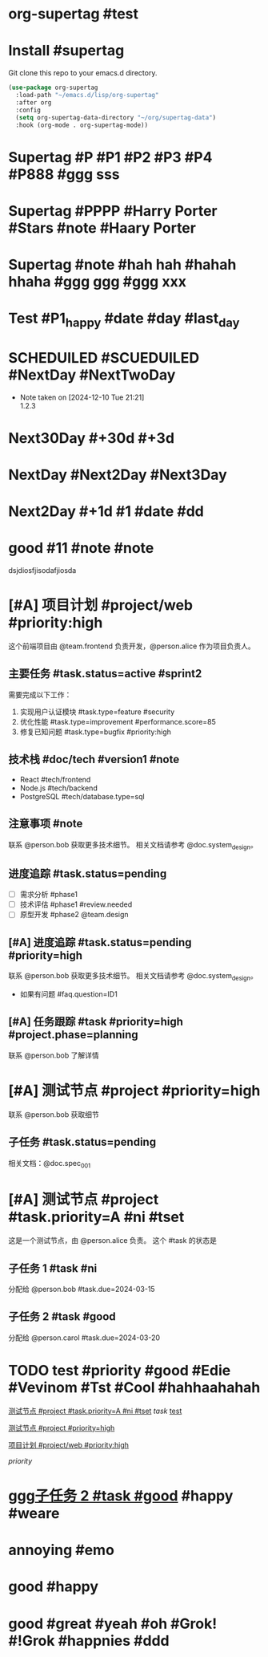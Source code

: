 * org-supertag #test
:PROPERTIES:
:ID:       A242E9CE-8733-4F0A-9EB3-92410A48ED79
:END:

* Install #supertag
:PROPERTIES:
:ID:       D0F2ADA1-0093-4ED4-B080-C8FC6F45A73A
:END:
Git clone this repo to your emacs.d directory.

#+BEGIN_SRC emacs-lisp
(use-package org-supertag
  :load-path "~/emacs.d/lisp/org-supertag"
  :after org
  :config
  (setq org-supertag-data-directory "~/org/supertag-data")
  :hook (org-mode . org-supertag-mode))
#+END_SRC

* Supertag #P #P1 #P2 #P3 #P4 #P888 #ggg sss
:PROPERTIES:
:ID:       40B00168-A4EF-4EA9-925B-8E3D6975AE33
:title:    bad
:status:   TODO
:priority: A
:tags:     nil
:Date:     2024-12-11
:状况:     好
:END:
* Supertag #PPPP #Harry Porter #Stars #note #Haary Porter
:PROPERTIES:
:ID:       D40DE5C9-D20F-4EDD-9A57-8BDAC3161AF4
:Day:      2024-12-13
:status:   Good
:Stars:    ⭐⭐⭐⭐
:title:    good task
:tags:     nil
:END:

* Supertag #note #hah hah #hahah hhaha #ggg ggg #ggg xxx
:PROPERTIES:
:ID:       BB86805F-F2F0-4346-8B81-774983339655
:title:    good
:tags:     ("1" "2" "3")
:END:

* Test #P1_happy #date #day #last_day
:PROPERTIES:
:ID:       B56117B8-6537-4B87-B044-C9E2E15670D4
:plan:     SCHEDULED 2024-12-10
:todo-list: todo
:today:    SCHEDULED 2024-12-11
:Planning: SCHEDULED 2025-03-20
:END:

* SCHEDUILED #SCUEDUILED #NextDay #NextTwoDay
DEADLINE: <2024-12-11 Wed>
:PROPERTIES:
:ID:       B900CFC4-332E-454B-8F48-06AAD0E2E146
:Planning: DEADLINE 2024-12-15
:+1:       DEADLINE 2024-12-11
:END:
- Note taken on [2024-12-10 Tue 21:21] \\
  1.2.3

* Next30Day #+30d #+3d
:PROPERTIES:
:ID:       CAF87B34-066C-415B-8EDD-D6098AD1460C
:+30d:     (SCHEDULED 26495 57280)
:未来3天:  (SCHEDULED 26460 18300)
:END:

* NextDay #Next2Day #Next3Day
:PROPERTIES:
:ID:       12DC188C-F359-4FF0-8A1A-A3CC2E8DE66C
:+3d:      (SCHEDULED 26460 14100)
:+3:       (SCHEDULED 26460 14100)
:END:

* Next2Day #+1d #1 #date #dd
:PROPERTIES:
:ID:       965F67C2-F6C9-493E-923F-D49F25C8FF09
:+2d:      (SCHEDULED 26457 42528)
:2:        (SCHEDULED 26485 21980)
:date:     (SCHEDULED 26457 42828)
:dd:       2024-12-13
:END:
* good #11 #note #note
:PROPERTIES:
:ID:       2EC7FD5B-7246-49F5-B0F0-894A372E704F
:22:       2024-12-10
:END:
dsjdiosfjisodafjiosda


* [#A] 项目计划 #project/web #priority:high
:PROPERTIES:
:ID:       ABC123-XYZ
:PERSON_REF: alice
:DOC_REF:  system_design
:TEAM_REF: frontend
:PHASE:    planning
:QUESTION: ID1
:STATUS:   active
:TYPE:     feature
:SCORE:    85
:END:

这个前端项目由 @team.frontend 负责开发，@person.alice 作为项目负责人。

** 主要任务 #task.status=active #sprint2
DEADLINE: <2024-03-15 Fri>
:PROPERTIES:
:ID:       34EEA0FA-3692-4DEB-99A4-E3F3DA6AD04A
:TYPE:     feature
:SCORE:    85
:STATUS:   active
:END:

需要完成以下工作：
1. 实现用户认证模块 #task.type=feature #security
2. 优化性能 #task.type=improvement #performance.score=85
3. 修复已知问题 #task.type=bugfix #priority:high

** 技术栈 #doc/tech #version1 #note
:PROPERTIES:
:ID:       314452E6-D2CC-4E79-B5DF-10406FE12307
:TYPE:     sql
:END:
- React #tech/frontend
- Node.js #tech/backend
- PostgreSQL #tech/database.type=sql

** 注意事项 #note
:PROPERTIES:
:ID:       10E4899C-EB64-46ED-BC02-A7ED5A8E87A4
:DOC_REF:  system_design
:PERSON_REF: bob
:END:
联系 @person.bob 获取更多技术细节。
相关文档请参考 @doc.system_design。

** 进度追踪 #task.status=pending
:PROPERTIES:
:ID:       F288759E-033B-48C8-A9C2-4B846934DBE3
:STATUS:   pending
:TEAM_REF: design
:END:
- [ ] 需求分析 #phase1 
- [ ] 技术评估 #phase1 #review.needed
- [ ] 原型开发 #phase2 @team.design
** [#A] 进度追踪 #task.status=pending #priority=high
:PROPERTIES:
:ID:       125C7A5F-2FBC-4EA8-AE37-537DFCBF582D
:STATUS:   pending
:DOC_REF:  system_design
:PERSON_REF: bob
:QUESTION: ID1
:END:
联系 @person.bob 获取更多技术细节。
相关文档请参考 @doc.system_design。
- 如果有问题 #faq.question=ID1
** [#A] 任务跟踪 #task #priority=high #project.phase=planning
:PROPERTIES:
:ID:       36C49388-6183-4EF2-A6F7-46283BB7C08C
:PERSON_REF: bob
:PHASE:    planning
:DOC_REF:  spec_001
:STATUS:   pending
:END:
联系 @person.bob 了解详情


* [#A] 测试节点 #project #priority=high
:PROPERTIES:
:ID:       591B4DC9-7CA4-4BFE-A778-5FC619A65FE1
:DOC_REF:  spec_001
:PERSON_REF: bob
:STATUS:   pending
:END:
联系 @person.bob 获取细节
** 子任务 #task.status=pending
:PROPERTIES:
:ID:       D92BD4BE-F2AF-4FCD-876A-EA7E116C3C18
:DOC_REF:  spec_001
:STATUS:   pending
:END:
相关文档：@doc.spec_001



* [#A] 测试节点 #project #task.priority=A #ni #tset
:PROPERTIES:
:ID:       1C959763-F8F0-45EA-8B35-EFCFE5941EAD
:PERSON_REF: alice
:DUE:      2024-03-15
:STATUS:   in-progress。
:dd:       ss
:END:
这是一个测试节点，由 @person.alice 负责。
这个 #task 的状态是  

** 子任务 1 #task #ni
:PROPERTIES:
:ID:       D9306430-F3A9-4A96-8370-A8B32A8425A9
:PERSON_REF: bob
:DUE:      2024-03-15
:dd:       hhhh
:END:
分配给 @person.bob
#task.due=2024-03-15

** 子任务 2 #task #good
:PROPERTIES:
:ID:       B423BF2F-9F23-4339-A1BB-87F106564564
:PERSON_REF: carol
:DUE:      2024-03-20
:END:
分配给 @person.carol
#task.due=2024-03-20


* TODO test #priority #good #Edie #Vevinom #Tst #Cool #hahhaahahah
:PROPERTIES:
:ID:       6A817F8A-F85F-4EED-A4A0-DE5D7927BA4C
:HAO:      dd
:NAME:     nil
:HAHAHA:   dick
:3:        s
:END:
[[id:1C959763-F8F0-45EA-8B35-EFCFE5941EAD][测试节点 #project #task.priority=A #ni #tset]]
[[*#task][task]]
[[id:6A817F8A-F85F-4EED-A4A0-DE5D7927BA4C][test]]

[[id:591B4DC9-7CA4-4BFE-A778-5FC619A65FE1][测试节点 #project #priority=high]]

[[id:ABC123-XYZ][项目计划 #project/web #priority:high]]

[[*#priority][priority]]


* ggg[[id:B423BF2F-9F23-4339-A1BB-87F106564564][子任务 2 #task #good]] #happy #weare
:PROPERTIES:
:ID:       4A55D4BE-3180-4F30-A8B5-90213A7948F0
:DATE:     2024-12-13
:GG:       gg
:END:






* annoying #emo
:PROPERTIES:
:ID:       D683DA27-B8A3-455E-BB23-13574111E45A
:TRIED:    Y
:END:

* good #happy
:PROPERTIES:
:ID:       955E8AE5-DA7D-42A0-8520-A21E255DC367
:FUN:      enthusiasm
:END:
* good #great #yeah #oh #Grok! #!Grok #happnies #ddd
:PROPERTIES:
:ID:       52C11649-4FA1-4709-A1C1-3441B16EA939
:HAHAHAHAHAHAHAHHAHA: hhh
:FUN:      fun
:WHO:      haha
:END:
